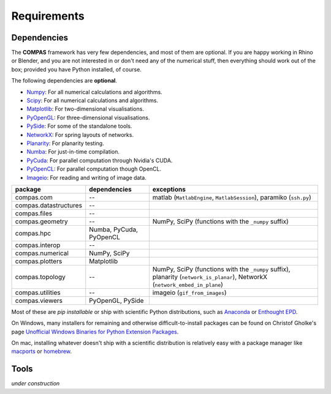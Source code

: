 .. _requirements:

********************************************************************************
Requirements
********************************************************************************

Dependencies
============

The **COMPAS** framework has very few dependencies, and most of them are optional. If
you are happy working in Rhino or Blender, and you are not interested in or don't
need any of the numerical stuff, then everything should work out of the box;
provided you have Python installed, of course.

The following dependencies are **optional**.


* `Numpy <http://www.numpy.org/>`_: For all numerical calculations and algorithms.
* `Scipy <https://www.scipy.org/>`_: For all numerical calculations and algorithms.
* `Matplotlib <http://matplotlib.org/>`_: For two-dimensional visualisations.
* `PyOpenGL <http://pyopengl.sourceforge.net/>`_: For three-dimensional visualisations.
* `PySide <https://wiki.qt.io/PySide>`_: For some of the standalone tools.
* `NetworkX <https://networkx.github.io/>`_: For spring layouts of networks.
* `Planarity <https://github.com/hagberg/planarity>`_: For planarity testing.
* `Numba <http://numba.pydata.org/>`_: For just-in-time compilation.
* `PyCuda <https://mathema.tician.de/software/pycuda/>`_: For parallel computation through Nvidia's CUDA.
* `PyOpenCL <https://mathema.tician.de/software/pyopencl/>`_: For parallel computation though OpenCL.
* `Imageio <https://imageio.github.io/>`_: For reading and writing of image data.


====================== ======================== ================================
package                dependencies             exceptions
====================== ======================== ================================
compas.com             --                       matlab (``MatlabEngine``, ``MatlabSession``), paramiko (``ssh.py``)
compas.datastructures  --
compas.files           --
compas.geometry        --                       NumPy, SciPy (functions with the ``_numpy`` suffix)
compas.hpc             Numba, PyCuda, PyOpenCL
compas.interop         --
compas.numerical       NumPy, SciPy
compas.plotters        Matplotlib
compas.topology        --                       NumPy, SciPy (functions with the ``_numpy`` suffix), planarity (``network_is_planar``), NetworkX (``network_embed_in_plane``)
compas.utilities       --                       imageio (``gif_from_images``)
compas.viewers         PyOpenGL, PySide
====================== ======================== ================================


Most of these are *pip installable* or ship with scientific Python distributions,
such as `Anaconda <https://www.continuum.io/>`_ or `Enthought EPD <https://www.enthought.com/products/epd/>`_.

On Windows, many installers for remaining and otherwise difficult-to-install packages
can be found on Christof Gholke's page `Unofficial Windows Binaries for Python Extension Packages <http://www.lfd.uci.edu/~gohlke/pythonlibs/>`_.

On mac, installing whatever doesn't ship with a scientific distribution is
relatively easy with a package manager like `macports <https://www.macports.org/>`_
or `homebrew <http://brew.sh/>`_.


Tools
=====

*under construction*
